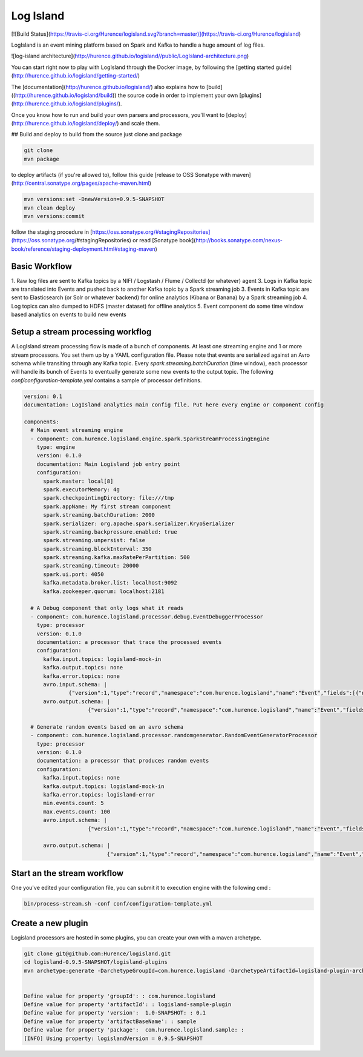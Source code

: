 Log Island
==========

[![Build
Status](https://travis-ci.org/Hurence/logisland.svg?branch=master)](https://travis-ci.org/Hurence/logisland)

LogIsland is an event mining platform based on Spark and Kafka to handle a huge amount of log files.

![log-island architecture](http://hurence.github.io/logisland//public/LogIsland-architecture.png)

You can start right now to play with LogIsland through the Docker image, by following the [getting started guide](http://hurence.github.io/logisland/getting-started/)

The [documentation](http://hurence.github.io/logisland/) also explains how to [build]((http://hurence.github.io/logisland/build)) the source code in order to implement your own [plugins](http://hurence.github.io/logisland/plugins/).

Once you know how to run and build your own parsers and processors, you'll want to [deploy](http://hurence.github.io/logisland/deploy/) and scale them.


## Build and deploy
to build from the source just clone and package

.. code-block::

    git clone
    mvn package
    
to deploy artifacts (if you're allowed to), follow this guide [release to OSS Sonatype with maven](http://central.sonatype.org/pages/apache-maven.html)

.. code-block::
    
    mvn versions:set -DnewVersion=0.9.5-SNAPSHOT
    mvn clean deploy
    mvn versions:commit

follow the staging procedure in [https://oss.sonatype.org/#stagingRepositories](https://oss.sonatype.org/#stagingRepositories) or read [Sonatype book](http://books.sonatype.com/nexus-book/reference/staging-deployment.html#staging-maven)
    


Basic Workflow
----

1. Raw log files are sent to Kafka topics by a NIFI / Logstash / Flume / Collectd (or whatever) agent 
3. Logs in Kafka topic are translated into Events and pushed back to another Kafka topic by a Spark streaming job
3. Events in Kafka topic are sent to Elasticsearch (or Solr or whatever backend) for online analytics (Kibana or Banana) by a Spark streaming job
4. Log topics can also dumped to HDFS (master dataset) for offline analytics
5. Event component do some time window based analytics on events to build new events



    

Setup a stream processing workflog
----

A LogIsland stream processing flow is made of a bunch of components. At least one streaming engine and 1 or more stream processors. You set them up by a YAML configuration file. Please note that events are serialized against an Avro schema while transiting through any Kafka topic. Every `spark.streaming.batchDuration` (time window), each processor will handle its bunch of Events to eventually generate some new events to the output topic.
The following `conf/configuration-template.yml` contains a sample of processor definitions.

.. code-block:: yaml



    version: 0.1
    documentation: LogIsland analytics main config file. Put here every engine or component config
    
    components:
      # Main event streaming engine
      - component: com.hurence.logisland.engine.spark.SparkStreamProcessingEngine
        type: engine
        version: 0.1.0
        documentation: Main Logisland job entry point
        configuration:
          spark.master: local[8]
          spark.executorMemory: 4g
          spark.checkpointingDirectory: file:///tmp
          spark.appName: My first stream component
          spark.streaming.batchDuration: 2000
          spark.serializer: org.apache.spark.serializer.KryoSerializer
          spark.streaming.backpressure.enabled: true
          spark.streaming.unpersist: false
          spark.streaming.blockInterval: 350
          spark.streaming.kafka.maxRatePerPartition: 500
          spark.streaming.timeout: 20000
          spark.ui.port: 4050
          kafka.metadata.broker.list: localhost:9092
          kafka.zookeeper.quorum: localhost:2181
    
      # A Debug component that only logs what it reads
      - component: com.hurence.logisland.processor.debug.EventDebuggerProcessor
        type: processor
        version: 0.1.0
        documentation: a processor that trace the processed events
        configuration:
          kafka.input.topics: logisland-mock-in
          kafka.output.topics: none
          kafka.error.topics: none
          avro.input.schema: |
                  {"version":1,"type":"record","namespace":"com.hurence.logisland","name":"Event","fields":[{"name":"_type","type":"string"},{"name":"_id","type":"string"},{"name":"timestamp","type":"long"},{"name":"method","type":"string"},{"name":"ipSource","type":"string"},{"name":"ipTarget","type":"string"},{"name":"urlScheme","type":"string"},{"name":"urlHost","type":"string"},{"name":"urlPort","type":"string"},{"name":"urlPath","type":"string"},{"name":"requestSize","type":"int"},{"name":"responseSize","type":"int"},{"name":"isOutsideOfficeHours","type":"boolean"},{"name":"isHostBlacklisted","type":"boolean"},{"name":"tags","type":{"type":"array","items":"string"}}]}
          avro.output.schema: |
                        {"version":1,"type":"record","namespace":"com.hurence.logisland","name":"Event","fields":[{"name":"_type","type":"string"},{"name":"_id","type":"string"},{"name":"timestamp","type":"long"},{"name":"method","type":"string"},{"name":"ipSource","type":"string"},{"name":"ipTarget","type":"string"},{"name":"urlScheme","type":"string"},{"name":"urlHost","type":"string"},{"name":"urlPort","type":"string"},{"name":"urlPath","type":"string"},{"name":"requestSize","type":"int"},{"name":"responseSize","type":"int"},{"name":"isOutsideOfficeHours","type":"boolean"},{"name":"isHostBlacklisted","type":"boolean"},{"name":"tags","type":{"type":"array","items":"string"}}]}
    
      # Generate random events based on an avro schema
      - component: com.hurence.logisland.processor.randomgenerator.RandomEventGeneratorProcessor
        type: processor
        version: 0.1.0
        documentation: a processor that produces random events
        configuration:
          kafka.input.topics: none
          kafka.output.topics: logisland-mock-in
          kafka.error.topics: logisland-error
          min.events.count: 5
          max.events.count: 100
          avro.input.schema: |
                        {"version":1,"type":"record","namespace":"com.hurence.logisland","name":"Event","fields":[{"name":"_type","type":"string"},{"name":"_id","type":"string"},{"name":"timestamp","type":"long"},{"name":"method","type":"string"},{"name":"ipSource","type":"string"},{"name":"ipTarget","type":"string"},{"name":"urlScheme","type":"string"},{"name":"urlHost","type":"string"},{"name":"urlPort","type":"string"},{"name":"urlPath","type":"string"},{"name":"requestSize","type":"int"},{"name":"responseSize","type":"int"},{"name":"isOutsideOfficeHours","type":"boolean"},{"name":"isHostBlacklisted","type":"boolean"},{"name":"tags","type":{"type":"array","items":"string"}}]}
          
          avro.output.schema: |
                              {"version":1,"type":"record","namespace":"com.hurence.logisland","name":"Event","fields":[{"name":"_type","type":"string"},{"name":"_id","type":"string"},{"name":"timestamp","type":"long"},{"name":"method","type":"string"},{"name":"ipSource","type":"string"},{"name":"ipTarget","type":"string"},{"name":"urlScheme","type":"string"},{"name":"urlHost","type":"string"},{"name":"urlPort","type":"string"},{"name":"urlPath","type":"string"},{"name":"requestSize","type":"int"},{"name":"responseSize","type":"int"},{"name":"isOutsideOfficeHours","type":"boolean"},{"name":"isHostBlacklisted","type":"boolean"},{"name":"tags","type":{"type":"array","items":"string"}}]}




Start an the stream workflow
----

One you've edited your configuration file, you can submit it to execution engine with the following cmd :

.. code-block:: bash

    bin/process-stream.sh -conf conf/configuration-template.yml


Create a new plugin
----

Logisland processors are hosted in some plugins, you can create your own with a maven archetype.


.. code-block:: bash

    git clone git@github.com:Hurence/logisland.git
    cd logisland-0.9.5-SNAPSHOT/logisland-plugins
    mvn archetype:generate -DarchetypeGroupId=com.hurence.logisland -DarchetypeArtifactId=logisland-plugin-archetype -DarchetypeVersion=0.9.5-SNAPSHOT -DlogislandVersion=0.9.5-SNAPSHOT
    
    
    Define value for property 'groupId': : com.hurence.logisland
    Define value for property 'artifactId': : logisland-sample-plugin
    Define value for property 'version':  1.0-SNAPSHOT: : 0.1
    Define value for property 'artifactBaseName': : sample
    Define value for property 'package':  com.hurence.logisland.sample: :
    [INFO] Using property: logislandVersion = 0.9.5-SNAPSHOT

